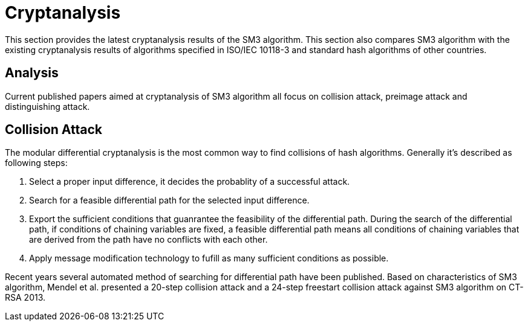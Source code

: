 = Cryptanalysis

////
本节给出了SM3密码杂凑算法的安全性分析结果.同时将SM3密码杂凑算法和
ISO/IEC 10118-3标准算法以及部分国家标准杂凑算法根 据已有的公开分析
结果在安全性上进行比较.
////

This section provides the latest cryptanalysis results of the SM3 algorithm.
This section also compares SM3 algorithm with the existing cryptanalysis
results of algorithms specified in ISO/IEC 10118-3 and standard hash
algorithms of other countries.

== Analysis
//== Analysis
////
== 4.1 SM3密码杂凑算法的安全性分析结果

目前已公开发表的针对SM3密码杂凑算法的安全性分析的论文集中在碰撞攻击、
原像攻击和区分攻击3个方面.
////

Current published papers aimed at cryptanalysis of SM3 algorithm all focus
on collision attack, preimage attack and distinguishing attack.

////
== Differential Analysis
模差分分析方法[3-5]是寻找杂凑算法碰撞最常用的方法，一般分析过程可以推述如下:
1)选择合适的消息差分，它决定了攻击成功的概率;
2)针对选择的消息差分寻找可行的差分路线;
3)推导出保证差分路线可行的充分条件，在寻找差分路线的过程中，
链接变量的条件被确定下来，一个可行的差分路线就意味着从路线上推导出来的
所有的链接变量的条件相互之间没有冲突
4)使用消息修改技术，使得被修改的消息满足尽可能多的充分条件.近年又出现了
使用自动化搜索方法寻找差分路线[16-17].针对SM3密码杂凑算法的特性，
Mendel等人[18]如在CT-RSA 2013上给出了20步可实现复杂度的SM3密码杂凑算法的
碰撞攻击和24步可实现复杂度的自由起始碰撞攻击.

部分术语（取自王教授部分论文）：
模差分分析：modular differential crypanalysis
差分路线：diferential path
链接变量：chaining variable
消息修改技术：message modification technology
////

== Collision Attack

The modular differential cryptanalysis is the most common way to find
collisions of hash algorithms. Generally it's described as following steps:

1. Select a proper input difference, it decides the probablity of a
successful attack.

2. Search for a feasible differential path for the selected input difference.

3. Export the sufficient conditions that guanrantee the feasibility of the
differential path. During the search of the differential path, if conditions
of chaining variables are fixed, a feasible differential path means all conditions
of chaining variables that are derived from the path have no conflicts with
each other.

4. Apply message modification technology to fufill as many sufficient conditions
as possible.

Recent years several automated method of searching for differential path have
been published. Based on characteristics of SM3 algorithm, Mendel et al. presented
a 20-step collision attack and a 24-step freestart collision attack against
SM3 algorithm on CT-RSA 2013.

////
Merkle-Damgard结构杂凑算法的原像攻击主要采用中间相遇攻击[19-20]
及其改进方法，比如差分中间相遇攻击[21]等. 
寻找原像的过程首先需要寻找单个消息分组的伪原像，之后使用
伪原像转化原像的方法[22]将伪原像转化为多个分组的原像寻找
伪原像的过程可以描述如下:

1)选择合适的独立消息字(或比特），记为独立消息字I和独立消息字II.并根据独
立消息字将压缩函数分成3个部分，分别记为独立部分I、独立部分II和匹配部分.
其中，独立消息字I和独立部分II，独立消息字II和独立部分I相互独立.
2)随机设定除独立消息字I和II之外的其他消息和独立部分I和II位置的链接变量.
3)利用独立消息字I和独立部分I计算列表L_1，利用独立消息字II和独立部分II计
算列表L_2.
4)寻找L_1和L_2的一个碰撞，此碰撞对应的初始值和消息即为一个伪原像.随后又
出现了带完全二分结构体[23]的中间相遇攻击等方法.带完全二分结构体的中间相
遇攻击如图3所示，其中 IW I， IW II表示独立消息字.

使用中间相遇攻击方法，Zou等人[24]在 ICISC 2011上给出了从第1步开始的
28步SM3密码杂凑算法的原像攻击和从中间开始的30步SM3密码杂凑算法的原像攻击.
2012年，Wang和Shen[25]使用差分中间相遇攻击方法给出了29步和30步SM3密码杂凑
算法的原像攻击，同时给出了31步和32步SM3密码杂凑算法的伪原像攻击.所有的分
析结果均从第1步开始.

对SM3密码杂凑算法的区分攻击主要是使用飞去来器(boomerang)区分攻击，
其主要思想是使用中间一步或者多步链接变量的衔接将2条短的差分路线构造长的差
分路线，进而构造出满足输入输出差分的四元组.如图4所示，一般过程可以描述
如下:

1)选择合适的消息差分，构造攻击所需 的短差分路线.消息差分的选取应尽量是充
分条件出现在衔接位置附近.
2)检测衔接位置的充分条件是否矛盾.
3)随机选择衔接位置的链接变量，使用消息修改技术，使得被修改的消息满足尽可
能多的充分条件.
4)从衔接位置开始，向两端构造相应测差分路线，进而推导出对应的输入输出差分. 

在 SAC 2012 上，Kircanski 等人[26]给出了32步到35步SM3密码杂凑算法压缩函数的飞去来器区分攻击，同时给出了32步和33步的区分攻 击实例以及利用SM3密码杂凑算法的移位特点，给出了 SM3-XOR(将SM3密码杂凑算法中所有的非线性运算用异或运算代替)的滑动-移位特性. 2014年，Bai等人[27]改进了 SM3密码杂凑算法的飞去来器区分攻击，给出了34步到37步飞去来器区分攻击以及34步和35步的区分攻击实例. SM3密码杂凑算法的分析结果如表4所示：

[table 4]

== 4.2 SM3密码杂凑算法和其他杂凑标准对比结果

SM3密码杂凑算法和其他杂凑标准SHA-1, SHA-2, RIPEMD-128, RIPEMD-160, 
Whirlpool, Stribog和KECCAK的安全性分析对比结果如表5所示：

[table 5]

从表5可以得出:在碰撞攻击方面，SM3密码杂凑算法的攻击百分比仅比KECCAK高，
比其他杂凑标准低，但在MI>SHA类算法中最低，仅占总步数的31%;
在原像攻击方面，SM3密码杂凑算法的攻击百分比仅比KECCAK高，
比其他杂凑标准低，但在MI>SHA类算法中最低，占总步数的47%;
在区分器攻击方面，SM3密码杂凑算法均比其他杂凑标准低，仅有58%，
约占总步数的一半左右.这些分析结果体现了SM3密码杂凑算法的高安全性.

////

